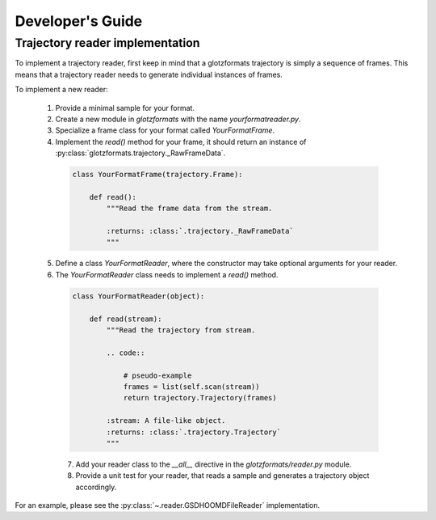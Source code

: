 Developer's Guide
=================

Trajectory reader implementation
--------------------------------

To implement a trajectory reader, first keep in mind that a glotzformats trajectory is simply a sequence of frames.
This means that a trajectory reader needs to generate individual instances of frames.

To implement a new reader:

  1. Provide a minimal sample for your format.
  2. Create a new module in `glotzformats` with the name `yourformatreader.py`.
  3. Specialize a frame class for your format called `YourFormatFrame`.
  4. Implement the `read()` method for your frame, it should return an instance of :py:class:`glotzformats.trajectory._RawFrameData`.

    .. code-block:: python

        class YourFormatFrame(trajectory.Frame):

            def read():
                """Read the frame data from the stream.

                :returns: :class:`.trajectory._RawFrameData`
                """

  5. Define a class `YourFormatReader`, where the constructor may take optional arguments for your reader.
  6. The `YourFormatReader` class needs to implement a `read()` method.

    .. code-block:: python

        class YourFormatReader(object):

            def read(stream):
                """Read the trajectory from stream.

                .. code::

                    # pseudo-example
                    frames = list(self.scan(stream))
                    return trajectory.Trajectory(frames)

                :stream: A file-like object.
                :returns: :class:`.trajectory.Trajectory`
                """

    7. Add your reader class to the `__all__` directive in the `glotzformats/reader.py` module.
    8. Provide a unit test for your reader, that reads a sample and generates a trajectory object accordingly.

For an example, please see the :py:class:`~.reader.GSDHOOMDFileReader` implementation.
